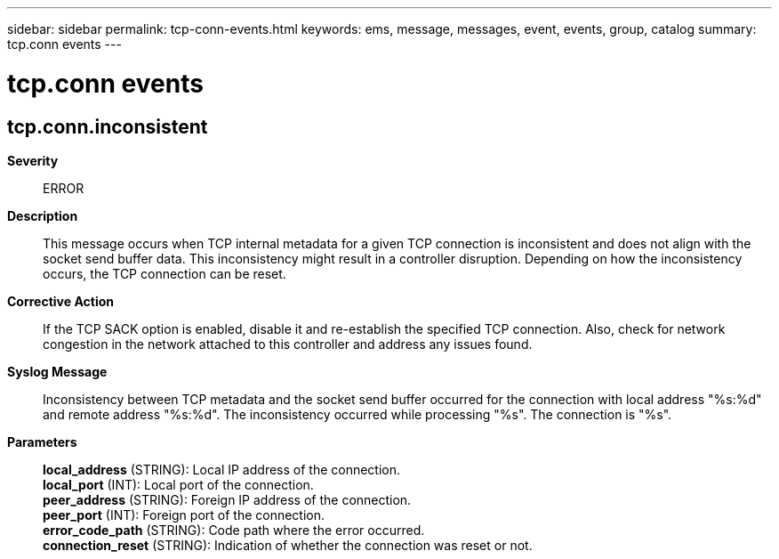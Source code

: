 ---
sidebar: sidebar
permalink: tcp-conn-events.html
keywords: ems, message, messages, event, events, group, catalog
summary: tcp.conn events
---

= tcp.conn events
:toc: macro
:toclevels: 1
:hardbreaks:
:nofooter:
:icons: font
:linkattrs:
:imagesdir: ./media/

== tcp.conn.inconsistent
*Severity*::
ERROR
*Description*::
This message occurs when TCP internal metadata for a given TCP connection is inconsistent and does not align with the socket send buffer data. This inconsistency might result in a controller disruption. Depending on how the inconsistency occurs, the TCP connection can be reset.
*Corrective Action*::
If the TCP SACK option is enabled, disable it and re-establish the specified TCP connection. Also, check for network congestion in the network attached to this controller and address any issues found.
*Syslog Message*::
Inconsistency between TCP metadata and the socket send buffer occurred for the connection with local address "%s:%d" and remote address "%s:%d". The inconsistency occurred while processing "%s". The connection is "%s".
*Parameters*::
*local_address* (STRING): Local IP address of the connection.
*local_port* (INT): Local port of the connection.
*peer_address* (STRING): Foreign IP address of the connection.
*peer_port* (INT): Foreign port of the connection.
*error_code_path* (STRING): Code path where the error occurred.
*connection_reset* (STRING): Indication of whether the connection was reset or not.
